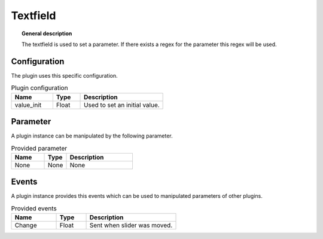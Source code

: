 
Textfield
===============


.. topic:: General description

    The textfield is used to set a parameter. If there exists a regex for the parameter this regex will be used.


.. figure:: _static/Textfield.png
    :alt: Picture of the plugin Textfield

Configuration
----------------------
The plugin uses this specific configuration.

.. list-table:: Plugin configuration
    :widths: 15 10 30
    :header-rows: 1

    * - Name
      - Type
      - Description
    * - value_init
      - Float
      - Used to set an initial value.

Parameter
----------------------
A plugin instance can be manipulated by the following parameter.

.. list-table:: Provided parameter
    :widths: 15 10 30
    :header-rows: 1

    * - Name
      - Type
      - Description
    * - None
      - None
      - None

Events
----------------------
A plugin instance provides this events which can be used to manipulated parameters of other plugins.

.. list-table:: Provided events
    :widths: 15 10 30
    :header-rows: 1

    * - Name
      - Type
      - Description
    * - Change
      - Float
      - Sent when slider was moved.
